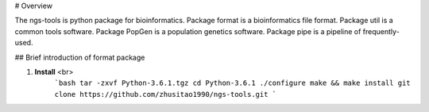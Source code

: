# Overview

The ngs-tools is python package for bioinformatics. 
Package format is a bioinformatics file format. 
Package util is a common tools software. 
Package PopGen is a population genetics software. 
Package pipe is a pipeline of frequently-used.

## Brief introduction of format package

1. **Install** <br>
    ```bash
    tar -zxvf Python-3.6.1.tgz
    cd Python-3.6.1
    ./configure
    make && make install
    git clone https://github.com/zhusitao1990/ngs-tools.git
    ```
